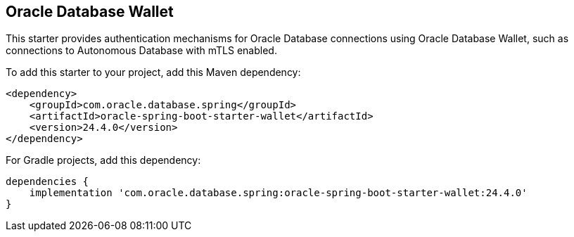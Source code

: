 // Copyright (c) 2025, Oracle and/or its affiliates.
// Licensed under the Universal Permissive License v 1.0 as shown at https://oss.oracle.com/licenses/upl/

[#wallet]
== Oracle Database Wallet

This starter provides authentication mechanisms for Oracle Database connections using Oracle Database Wallet, such as connections to Autonomous Database with mTLS enabled.

To add this starter to your project, add this Maven dependency:

[source,xml]
----
<dependency>
    <groupId>com.oracle.database.spring</groupId>
    <artifactId>oracle-spring-boot-starter-wallet</artifactId>
    <version>24.4.0</version>
</dependency>
----

For Gradle projects, add this dependency:

[source,subs="normal"]
----
dependencies {
    implementation 'com.oracle.database.spring:oracle-spring-boot-starter-wallet:24.4.0'
}
----
